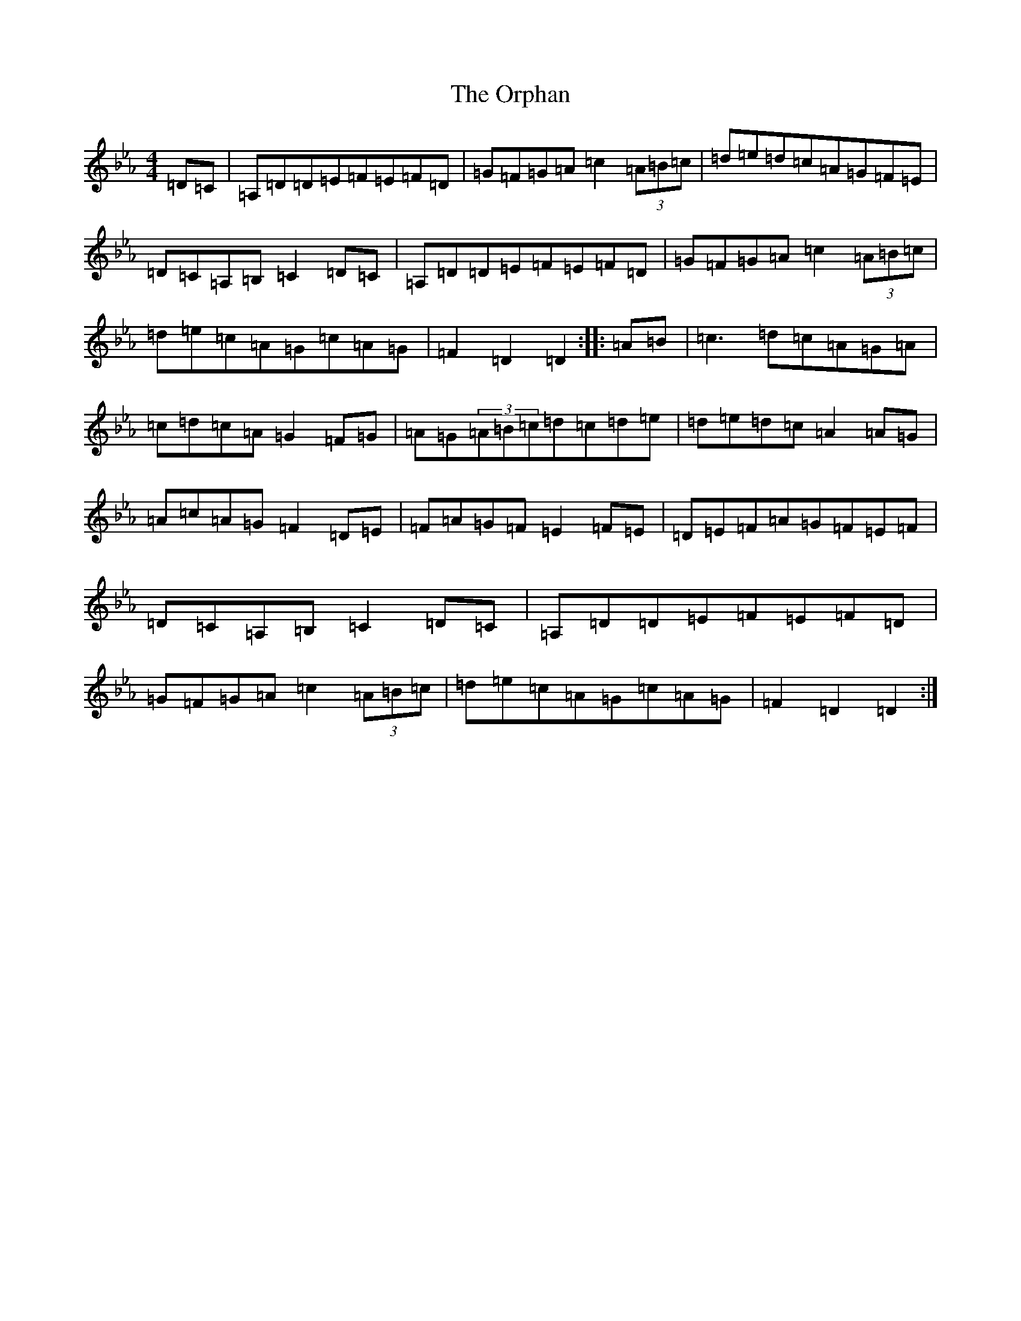 X: 10625
T: Orphan, The
S: https://thesession.org/tunes/217#setting26005
Z: E minor
R: jig
M:4/4
L:1/8
K: C minor
=D=C|=A,=D=D=E=F=E=F=D|=G=F=G=A=c2(3=A=B=c|=d=e=d=c=A=G=F=E|=D=C=A,=B,=C2=D=C|=A,=D=D=E=F=E=F=D|=G=F=G=A=c2(3=A=B=c|=d=e=c=A=G=c=A=G|=F2=D2=D2:||:=A=B|=c3=d=c=A=G=A|=c=d=c=A=G2=F=G|=A=G(3=A=B=c=d=c=d=e|=d=e=d=c=A2=A=G|=A=c=A=G=F2=D=E|=F=A=G=F=E2=F=E|=D=E=F=A=G=F=E=F|=D=C=A,=B,=C2=D=C|=A,=D=D=E=F=E=F=D|=G=F=G=A=c2(3=A=B=c|=d=e=c=A=G=c=A=G|=F2=D2=D2:|
